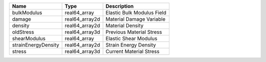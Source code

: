 

=================== ============== ========================== 
Name                Type           Description                
=================== ============== ========================== 
bulkModulus         real64_array   Elastic Bulk Modulus Field 
damage              real64_array2d Material Damage Variable   
density             real64_array2d Material Density           
oldStress           real64_array3d Previous Material Stress   
shearModulus        real64_array   Elastic Shear Modulus      
strainEnergyDensity real64_array2d Strain Energy Density      
stress              real64_array3d Current Material Stress    
=================== ============== ========================== 


